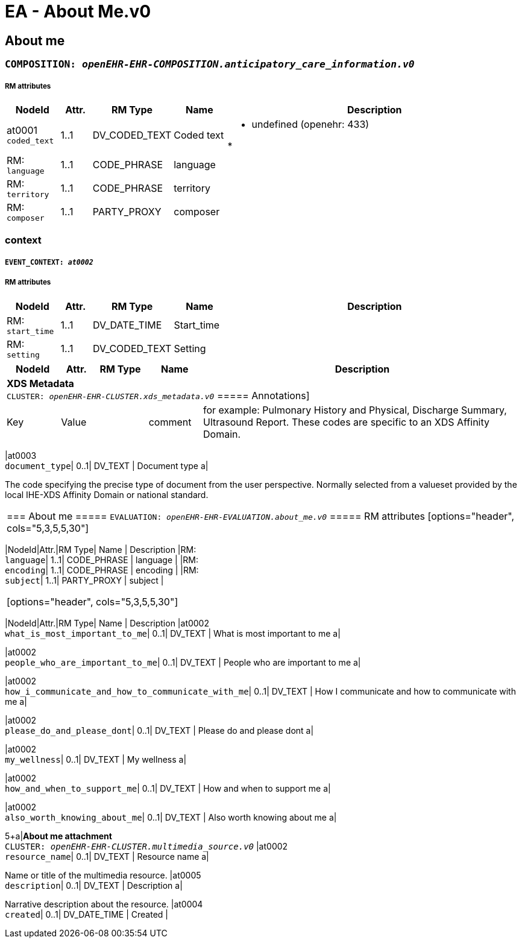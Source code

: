 = EA - About Me.v0


== *About me*


=== `COMPOSITION: _openEHR-EHR-COMPOSITION.anticipatory_care_information.v0_`


===== RM attributes
[options="header", cols="5,3,5,5,30"]
|====
|NodeId|Attr.|RM Type| Name | Description
|at0001 + 
 `coded_text`| 1..1| DV_CODED_TEXT | Coded text
a|
* undefined (openehr: 433)


*
|RM: + 
 `language`| 1..1| CODE_PHRASE | language
|
|RM: + 
 `territory`| 1..1| CODE_PHRASE | territory
|
|RM: + 
 `composer`| 1..1| PARTY_PROXY | composer
|
|====
=== context
===== `EVENT_CONTEXT: _at0002_`
===== RM attributes
[options="header", cols="5,3,5,5,30"]
|====
|NodeId|Attr.|RM Type| Name | Description
|RM: + 
 `start_time`| 1..1| DV_DATE_TIME | Start_time
|
|RM: + 
 `setting`| 1..1| DV_CODED_TEXT | Setting
a|
|====
[options="header", cols="5,3,5,5,30"]
|====
|NodeId|Attr.|RM Type| Name | Description
5+a|*XDS Metadata* +
 `CLUSTER: _openEHR-EHR-CLUSTER.xds_metadata.v0_`
===== Annotations]
[options="header", cols="5,30"]
|Key|Value|


| comment | for example:  Pulmonary History and Physical, Discharge Summary, Ultrasound Report.
These codes are specific to an XDS Affinity Domain.|
|====
|at0003 + 
 `document_type`| 0..1| DV_TEXT | Document type
a|


The code specifying the precise type of document from the user perspective. Normally selected from a valueset provided by the local IHE-XDS Affinity Domain or national standard.
|====
=== About me
===== `EVALUATION: _openEHR-EHR-EVALUATION.about_me.v0_`
===== RM attributes
[options="header", cols="5,3,5,5,30"]
|====
|NodeId|Attr.|RM Type| Name | Description
|RM: + 
 `language`| 1..1| CODE_PHRASE | language
|
|RM: + 
 `encoding`| 1..1| CODE_PHRASE | encoding
|
|RM: + 
 `subject`| 1..1| PARTY_PROXY | subject
|
|====
[options="header", cols="5,3,5,5,30"]
|====
|NodeId|Attr.|RM Type| Name | Description
|at0002 + 
 `what_is_most_important_to_me`| 0..1| DV_TEXT | What is most important to me
a|



|at0002 + 
 `people_who_are_important_to_me`| 0..1| DV_TEXT | People who are important to me
a|



|at0002 + 
 `how_i_communicate_and_how_to_communicate_with_me`| 0..1| DV_TEXT | How I communicate and how to communicate with me
a|



|at0002 + 
 `please_do_and_please_dont`| 0..1| DV_TEXT | Please do and please dont
a|



|at0002 + 
 `my_wellness`| 0..1| DV_TEXT | My wellness
a|



|at0002 + 
 `how_and_when_to_support_me`| 0..1| DV_TEXT | How and when to support me
a|



|at0002 + 
 `also_worth_knowing_about_me`| 0..1| DV_TEXT | Also worth knowing about me
a|



5+a|*About me attachment* +
 `CLUSTER: _openEHR-EHR-CLUSTER.multimedia_source.v0_`
|at0002 + 
 `resource_name`| 0..1| DV_TEXT | Resource name
a|


Name or title of the multimedia resource.
|at0005 + 
 `description`| 0..1| DV_TEXT | Description
a|


Narrative description about the resource.
// Not supported rmType DV_MULTIMEDIA
|at0004 + 
 `created`| 0..1| DV_DATE_TIME | Created
|
|====